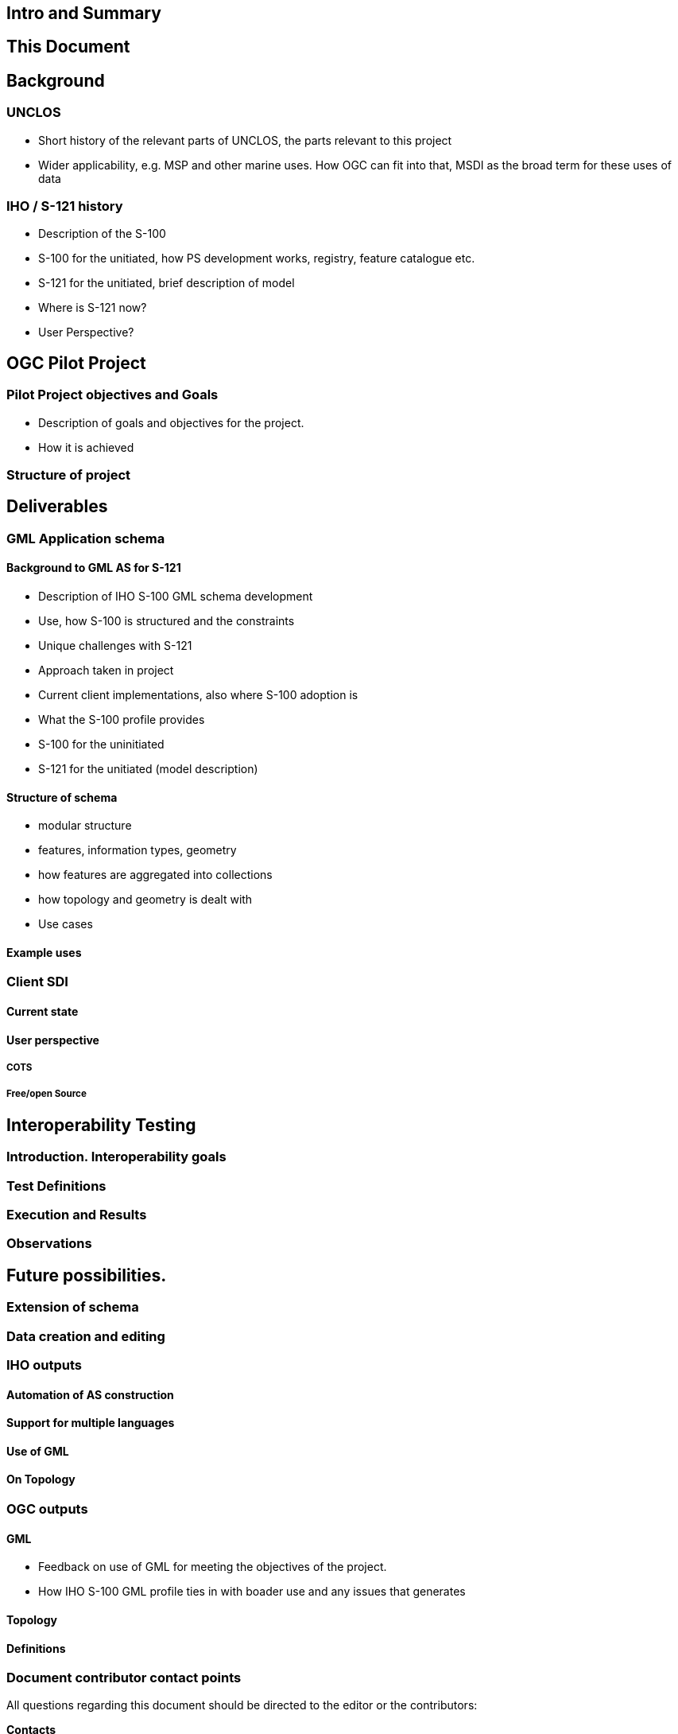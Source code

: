 //
// this is the main body of the document
//

== Intro and Summary
== This Document
== Background
=== UNCLOS
* Short history of the relevant parts of UNCLOS, the parts relevant to this project
* Wider applicability, e.g. MSP and other marine uses. How OGC can fit into that, MSDI as the broad term for these uses of data

=== IHO / S-121 history
* Description of the S-100
* S-100 for the unitiated, how PS development works, registry, feature catalogue etc.
* S-121 for the unitiated, brief description of model
* Where is S-121 now?
* User Perspective?


== OGC Pilot Project
=== Pilot Project objectives and Goals
* Description of goals and objectives for the project.
* How it is achieved

=== Structure of project

== Deliverables
=== GML Application schema
==== Background to GML AS for S-121
* Description of IHO S-100 GML schema development
* Use, how S-100 is structured and the constraints
* Unique challenges with S-121
* Approach taken in project
* Current client implementations, also where S-100 adoption is
* What the S-100 profile provides
* S-100 for the uninitiated
* S-121 for the unitiated (model description)

==== Structure of schema

* modular structure
* features, information types, geometry
* how features are aggregated into collections
* how topology and geometry is dealt with
* Use cases

==== Example uses


=== Client SDI
==== Current state
==== User perspective
===== COTS 
===== Free/open Source

== Interoperability Testing

=== Introduction. Interoperability goals

=== Test Definitions

=== Execution and Results

=== Observations

== Future possibilities.

=== Extension of schema

=== Data creation and editing

=== IHO outputs

==== Automation of AS construction

==== Support for multiple languages

==== Use of GML

==== On Topology

=== OGC outputs

==== GML
* Feedback on use of GML for meeting the objectives of the project.
* How IHO S-100 GML profile ties in with boader use and any issues that generates

==== Topology

==== Definitions

===     Document contributor contact points

All questions regarding this document should be directed to the editor or the contributors:

*Contacts*
[width="80%",options="header",caption=""]
|====================
|Name |Organization | Role
|((Jonathan Pritchard)) | (( IIC Technologies )) | ((Editor))
|====================

